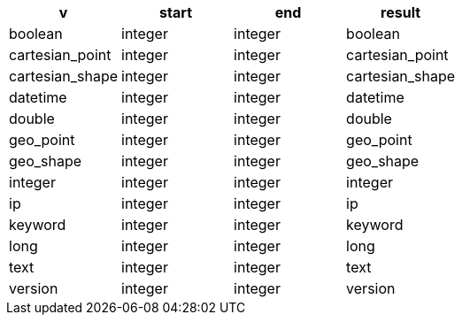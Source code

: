 [%header.monospaced.styled,format=dsv,separator=|]
|===
v | start | end | result
boolean | integer | integer | boolean
cartesian_point | integer | integer | cartesian_point
cartesian_shape | integer | integer | cartesian_shape
datetime | integer | integer | datetime
double | integer | integer | double
geo_point | integer | integer | geo_point
geo_shape | integer | integer | geo_shape
integer | integer | integer | integer
ip | integer | integer | ip
keyword | integer | integer | keyword
long | integer | integer | long
text | integer | integer | text
version | integer | integer | version
|===
